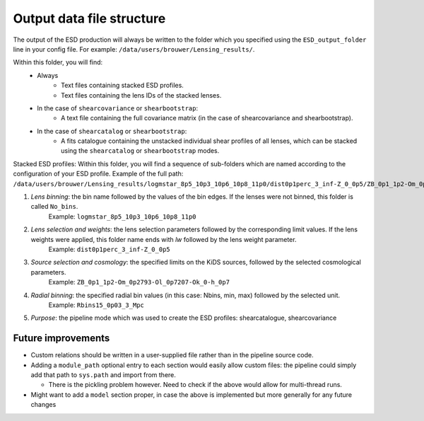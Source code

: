 ============================
 Output data file structure
============================

The output of the ESD production will always be written to the folder which you specified using the ``ESD_output_folder`` line in your config file. For example: ``/data/users/brouwer/Lensing_results/``.

Within this folder, you will find:
    * Always
        * Text files containing stacked ESD profiles.
        * Text files containing the lens IDs of the stacked lenses.
    * In the case of ``shearcovariance`` or ``shearbootstrap``:
        * A text file containing the full covariance matrix (in the case of shearcovariance and shearbootstrap).
    * In the case of ``shearcatalog`` or ``shearbootstrap``:
        * A fits catalogue containing the unstacked individual shear profiles of all lenses, which can be stacked using the ``shearcatalog`` or ``shearbootstrap`` modes.

Stacked ESD profiles:
Within this folder, you will find a sequence of sub-folders which are named according to the configuration of your ESD profile.
Example of the full path: ``/data/users/brouwer/Lensing_results/logmstar_8p5_10p3_10p6_10p8_11p0/dist0p1perc_3_inf-Z_0_0p5/ZB_0p1_1p2-Om_0p2793-Ol_0p7207-Ok_0-h_0p7/Rbins15_0p03_3_Mpc/shearcovariance``

1. *Lens binning*: the bin name followed by the values of the bin edges. If the lenses were not binned, this folder is called ``No_bins``.
    Example: ``logmstar_8p5_10p3_10p6_10p8_11p0``

2. *Lens selection and weights*: the lens selection parameters followed by the corresponding limit values. If the lens weights were applied, this folder name ends with `lw` followed by the lens weight parameter.
    Example: ``dist0p1perc_3_inf-Z_0_0p5``
    
3. *Source selection and cosmology*: the specified limits on the KiDS sources, followed by the selected cosmological parameters.
    Example: ``ZB_0p1_1p2-Om_0p2793-Ol_0p7207-Ok_0-h_0p7``
    
4. *Radial binning*: the specified radial bin values (in this case: Nbins, min, max) followed by the selected unit.
    Example: ``Rbins15_0p03_3_Mpc``
    
5. *Purpose*: the pipeline mode which was used to create the ESD profiles: shearcatalogue, shearcovariance


Future improvements
*******************

* Custom relations should be written in a user-supplied file rather than in the pipeline source code.
* Adding a ``module_path`` optional entry to each section would easily allow custom files: the pipeline could simply add that path to ``sys.path`` and import from there.

  * There is the pickling problem however. Need to check if the above would allow for multi-thread runs.
* Might want to add a ``model`` section proper, in case the above is implemented but more generally for any future changes
